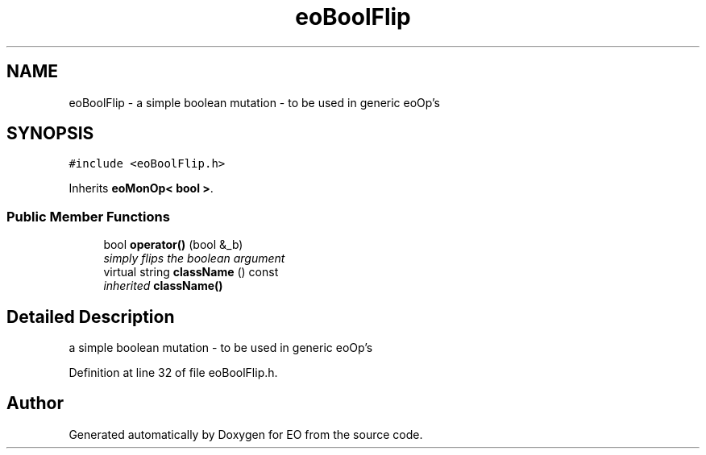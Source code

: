 .TH "eoBoolFlip" 3 "19 Oct 2006" "Version 0.9.4-cvs" "EO" \" -*- nroff -*-
.ad l
.nh
.SH NAME
eoBoolFlip \- a simple boolean mutation - to be used in generic eoOp's  

.PP
.SH SYNOPSIS
.br
.PP
\fC#include <eoBoolFlip.h>\fP
.PP
Inherits \fBeoMonOp< bool >\fP.
.PP
.SS "Public Member Functions"

.in +1c
.ti -1c
.RI "bool \fBoperator()\fP (bool &_b)"
.br
.RI "\fIsimply flips the boolean argument \fP"
.ti -1c
.RI "virtual string \fBclassName\fP () const "
.br
.RI "\fIinherited \fBclassName()\fP \fP"
.in -1c
.SH "Detailed Description"
.PP 
a simple boolean mutation - to be used in generic eoOp's 
.PP
Definition at line 32 of file eoBoolFlip.h.

.SH "Author"
.PP 
Generated automatically by Doxygen for EO from the source code.
